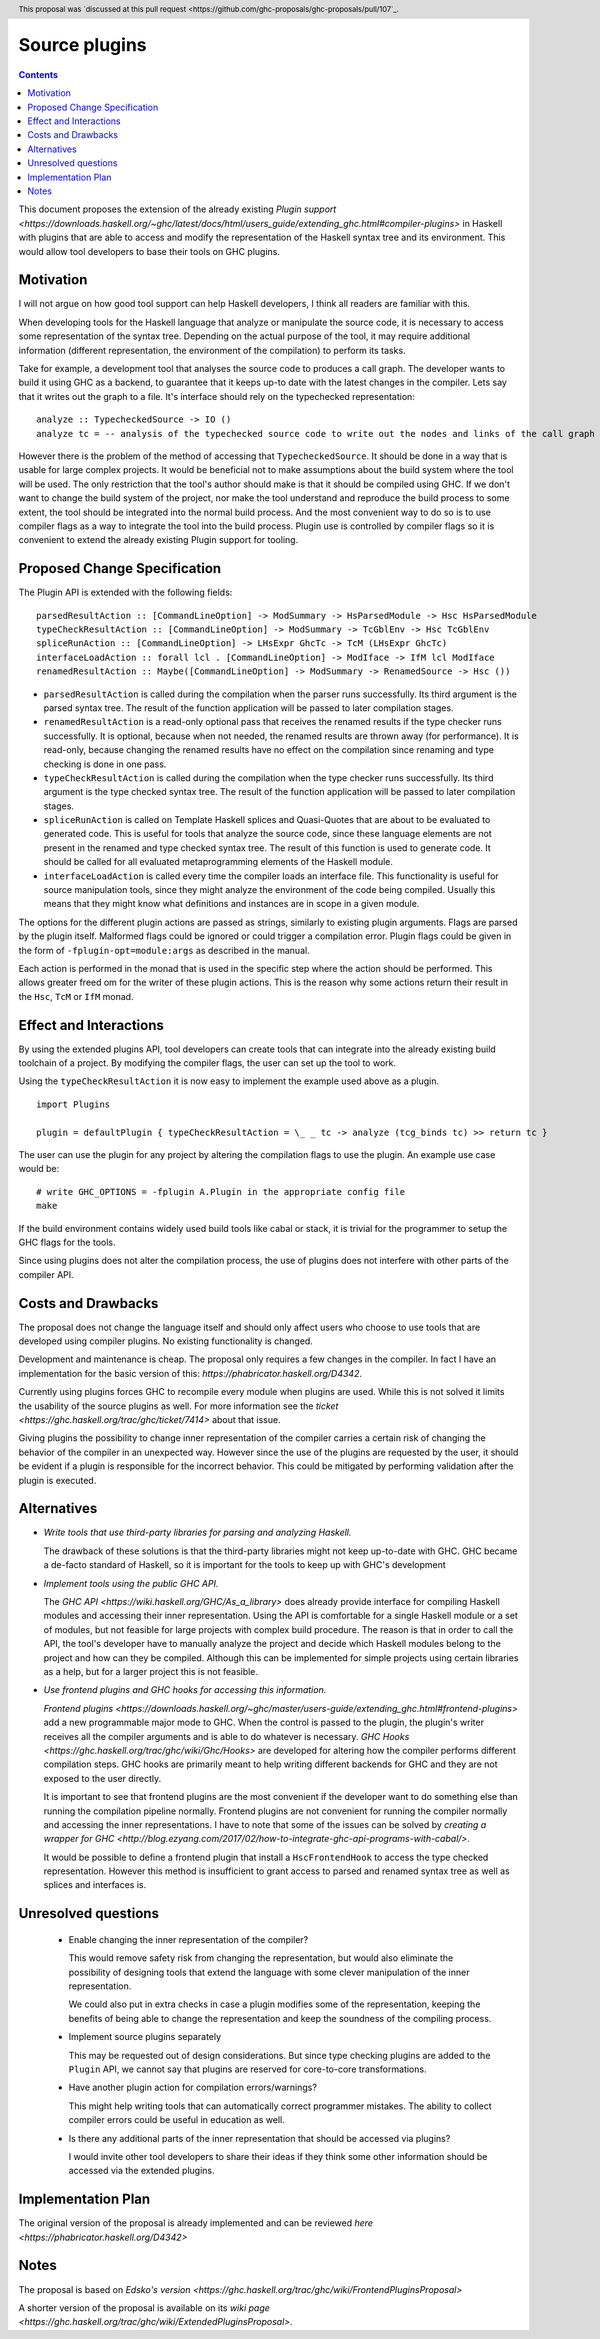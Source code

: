 Source plugins
==============

.. proposal-number:: 17
.. trac-ticket:: 14709
.. implemented::
.. highlight:: haskell
.. header:: This proposal was `discussed at this pull request <https://github.com/ghc-proposals/ghc-proposals/pull/107`_.
.. contents::

This document proposes the extension of the already existing `Plugin support <https://downloads.haskell.org/~ghc/latest/docs/html/users_guide/extending_ghc.html#compiler-plugins>` in Haskell with plugins that are able to access and modify the representation of the Haskell syntax tree and its environment. This would allow tool developers to base their tools on GHC plugins.


Motivation
------------

I will not argue on how good tool support can help Haskell developers, I think all readers are familiar with this.

When developing tools for the Haskell language that analyze or manipulate the source code, it is necessary to access some representation of the syntax tree. Depending on the actual purpose of the tool, it may require additional information (different representation, the environment of the compilation) to perform its tasks.

Take for example, a development tool that analyses the source code to produces a call graph. The developer wants to build it using GHC as a backend, to guarantee that it keeps up-to date with the latest changes in the compiler. Lets say that it writes out the graph to a file. It's interface should rely on the typechecked representation:

::

 analyze :: TypecheckedSource -> IO ()
 analyze tc = -- analysis of the typechecked source code to write out the nodes and links of the call graph

However there is the problem of the method of accessing that ``TypecheckedSource``. It should be done in a way that is usable for large complex projects. It would be beneficial not to make assumptions about the build system where the tool will be used. The only restriction that the tool's author should make is that it should be compiled using GHC. If we don't want to change the build system of the project, nor make the tool understand and reproduce the build process to some extent, the tool should be integrated into the normal build process. And the most convenient way to do so is to use compiler flags as a way to integrate the tool into the build process. Plugin use is controlled by compiler flags so it is convenient to extend the already existing Plugin support for tooling.


Proposed Change Specification
-----------------------------

The Plugin API is extended with the following fields:

::

 parsedResultAction :: [CommandLineOption] -> ModSummary -> HsParsedModule -> Hsc HsParsedModule
 typeCheckResultAction :: [CommandLineOption] -> ModSummary -> TcGblEnv -> Hsc TcGblEnv
 spliceRunAction :: [CommandLineOption] -> LHsExpr GhcTc -> TcM (LHsExpr GhcTc)
 interfaceLoadAction :: forall lcl . [CommandLineOption] -> ModIface -> IfM lcl ModIface
 renamedResultAction :: Maybe([CommandLineOption] -> ModSummary -> RenamedSource -> Hsc ())

- ``parsedResultAction`` is called during the compilation when the parser runs successfully. Its third argument is the parsed syntax tree. The result of the function application will be passed to later compilation stages.
- ``renamedResultAction`` is a read-only optional pass that receives the renamed results if the type checker runs successfully. It is optional, because when not needed, the renamed results are thrown away (for performance). It is read-only, because changing the renamed results have no effect on the compilation since renaming and type checking is done in one pass.
- ``typeCheckResultAction`` is called during the compilation when the type checker runs successfully. Its third argument is the type checked syntax tree. The result of the function application will be passed to later compilation stages.
- ``spliceRunAction`` is called on Template Haskell splices and Quasi-Quotes that are about to be evaluated to generated code. This is useful for tools that analyze the source code, since these language elements are not present in the renamed and type checked syntax tree. The result of this function is used to generate code. It should be called for all evaluated metaprogramming elements of the Haskell module.
- ``interfaceLoadAction`` is called every time the compiler loads an interface file. This functionality is useful for source manipulation tools, since they might analyze the environment of the code being compiled. Usually this means that they might know what definitions and instances are in scope in a given module.

The options for the different plugin actions are passed as strings, similarly to existing plugin arguments. Flags are parsed by the plugin itself. Malformed flags could be ignored or could trigger a compilation error. Plugin flags could be given in the form of ``-fplugin-opt=module:args`` as described in the manual.

Each action is performed in the monad that is used in the specific step where the action should be performed. This allows greater freed om for the writer of these plugin actions. This is the reason why some actions return their result in the ``Hsc``, ``TcM`` or ``IfM`` monad.

Effect and Interactions
-----------------------

By using the extended plugins API, tool developers can create tools that can integrate into the already existing build toolchain of a project. By modifying the compiler flags, the user can set up the tool to work.

Using the ``typeCheckResultAction`` it is now easy to implement the example used above as a plugin.

::

 import Plugins
 
 plugin = defaultPlugin { typeCheckResultAction = \_ _ tc -> analyze (tcg_binds tc) >> return tc } 

The user can use the plugin for any project by altering the compilation flags to use the plugin. An example use case would be:

:: 
 
 # write GHC_OPTIONS = -fplugin A.Plugin in the appropriate config file
 make
 
If the build environment contains widely used build tools like cabal or stack, it is trivial for the programmer to setup the GHC flags for the tools.

Since using plugins does not alter the compilation process, the use of plugins does not interfere with other parts of the compiler API.

Costs and Drawbacks
-------------------

The proposal does not change the language itself and should only affect users who choose to use tools that are developed using compiler plugins. No existing functionality is changed.

Development and maintenance is cheap. The proposal only requires a few changes in the compiler. In fact I have an implementation for the basic version of this: `https://phabricator.haskell.org/D4342`.

Currently using plugins forces GHC to recompile every module when plugins are used. While this is not solved it limits the usability of the source plugins as well. For more information see the `ticket <https://ghc.haskell.org/trac/ghc/ticket/7414>` about that issue.

Giving plugins the possibility to change inner representation of the compiler carries a certain risk of changing the behavior of the compiler in an unexpected way. However since the use of the plugins are requested by the user, it should be evident if a plugin is responsible for the incorrect behavior. This could be mitigated by performing validation after the plugin is executed.

Alternatives
------------

- *Write tools that use third-party libraries for parsing and analyzing Haskell.*
  
  The drawback of these solutions is that the third-party libraries might not keep up-to-date with GHC. GHC became a de-facto standard of Haskell, so it is important for the tools to keep up with GHC's development
 
- *Implement tools using the public GHC API.*

  The `GHC API <https://wiki.haskell.org/GHC/As_a_library>` does already provide interface for compiling Haskell modules and accessing their inner representation. Using the API is comfortable for a single Haskell module or a set of modules, but not feasible for large projects with complex build procedure. The reason is that in order to call the API, the tool's developer have to manually analyze the project and decide which Haskell modules belong to the project and how can they be compiled. Although this can be implemented for simple projects using certain libraries as a help, but for a larger project this is not feasible.

- *Use frontend plugins and GHC hooks for accessing this information.*
  
  `Frontend plugins <https://downloads.haskell.org/~ghc/master/users-guide/extending_ghc.html#frontend-plugins>` add a new programmable major mode to GHC. When the control is passed to the plugin, the plugin's writer receives all the compiler arguments and is able to do whatever is necessary. `GHC Hooks <https://ghc.haskell.org/trac/ghc/wiki/Ghc/Hooks>` are developed for altering how the compiler performs different compilation steps. GHC hooks are primarily meant to help writing different backends for GHC and they are not exposed to the user directly.
   
  It is important to see that frontend plugins are the most convenient if the developer want to do something else than running the compilation pipeline normally. Frontend plugins are not convenient for running the compiler normally and accessing the inner representations. I have to note that some of the issues can be solved by `creating a wrapper for GHC <http://blog.ezyang.com/2017/02/how-to-integrate-ghc-api-programs-with-cabal/>`.
  
  It would be possible to define a frontend plugin that install a ``HscFrontendHook`` to access the type checked representation. However this method is insufficient to grant access to parsed and renamed syntax tree as well as splices and interfaces is.
 

Unresolved questions
--------------------

 - Enable changing the inner representation of the compiler?
 
   This would remove safety risk from changing the representation, but would also eliminate the possibility of designing tools that extend the language with some clever manipulation of the inner representation.
 
   We could also put in extra checks in case a plugin modifies some of the representation, keeping the benefits of being able to change the representation and keep the soundness of the compiling process.
 
 - Implement source plugins separately
 
   This may be requested out of design considerations. But since type checking plugins are added to the ``Plugin`` API, we cannot say that plugins are reserved for core-to-core transformations.
   
 - Have another plugin action for compilation errors/warnings?
 
   This might help writing tools that can automatically correct programmer mistakes. The ability to collect compiler errors could be useful in education as well.

 - Is there any additional parts of the inner representation that should be accessed via plugins?

   I would invite other tool developers to share their ideas if they think some other information should be accessed via the extended plugins.

Implementation Plan
-------------------

The original version of the proposal is already implemented and can be reviewed `here <https://phabricator.haskell.org/D4342>`

Notes
-----

The proposal is based on `Edsko's version <https://ghc.haskell.org/trac/ghc/wiki/FrontendPluginsProposal>`

A shorter version of the proposal is available on its `wiki page <https://ghc.haskell.org/trac/ghc/wiki/ExtendedPluginsProposal>`.
